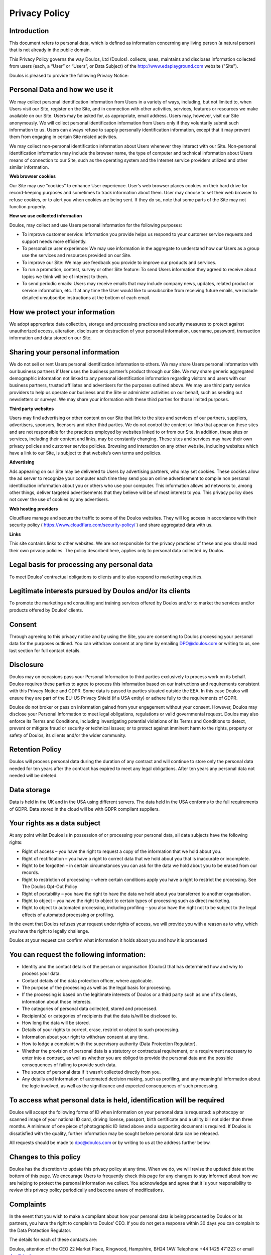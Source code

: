 ##############
Privacy Policy
##############

************
Introduction
************

This document refers to personal data, which is defined as information concerning any living person (a natural person) that is not already in the public domain.

This Privacy Policy governs the way Doulos, Ltd (Doulos). collects, uses, maintains and discloses information collected from users (each, a “User” or “Users”, or Data Subject) of the  http://www.edaplayground.com website ("Site").

Doulos is pleased to provide the following Privacy Notice:

*******************************
Personal Data and how we use it
*******************************

We may collect personal identification information from Users in a variety of ways, including, but not limited to, when Users visit our Site, register on the Site, and in connection with other activities, services, features or resources we make available on our Site. Users may be asked for, as appropriate, email address. Users may, however, visit our Site anonymously. We will collect personal identification information from Users only if they voluntarily submit such information to us. Users can always refuse to supply personally identification information, except that it may prevent them from engaging in certain Site related activities.

We may collect non-personal identification information about Users whenever they interact with our Site. Non-personal identification information may include the browser name, the type of computer and technical information about Users means of connection to our Site, such as the operating system and the Internet service providers utilized and other similar information.

**Web browser cookies**

Our Site may use “cookies” to enhance User experience. User’s web browser places cookies on their hard drive for record-keeping purposes and sometimes to track information about them. User may choose to set their web browser to refuse cookies, or to alert you when cookies are being sent. If they do so, note that some parts of the Site may not function properly.

**How we use collected information**

Doulos, may collect and use Users personal information for the following purposes:

*	To improve customer service: Information you provide helps us respond to your customer service requests and support needs more efficiently.

*	To personalize user experience: We may use information in the aggregate to understand how our Users as a group use the services and resources provided on our Site.

*	To improve our Site: We may use feedback you provide to improve our products and services.

*	To run a promotion, contest, survey or other Site feature: To send Users information they agreed to receive about topics we think will be of interest to them.

*	To send periodic emails: Users may receive emails that may include company news, updates, related product or service information, etc. If at any time the User would like to unsubscribe from receiving future emails, we include detailed unsubscribe instructions at the bottom of each email.

*******************************
How we protect your information
*******************************

We adopt appropriate data collection, storage and processing practices and security measures to protect against unauthorized access, alteration, disclosure or destruction of your personal information, username, password, transaction information and data stored on our Site.

*********************************
Sharing your personal information
*********************************

We do not sell or rent Users personal identification information to others. We may share Users personal information with our business partners if User uses the business partner’s product through our Site. We may share generic aggregated demographic information not linked to any personal identification information regarding visitors and users with our business partners, trusted affiliates and advertisers for the purposes outlined above. We may use third party service providers to help us operate our business and the Site or administer activities on our behalf, such as sending out newsletters or surveys. We may share your information with these third parties for those limited purposes.

**Third party websites**

Users may find advertising or other content on our Site that link to the sites and services of our partners, suppliers, advertisers, sponsors, licensors and other third parties. We do not control the content or links that appear on these sites and are not responsible for the practices employed by websites linked to or from our Site. In addition, these sites or services, including their content and links, may be constantly changing. These sites and services may have their own privacy policies and customer service policies. Browsing and interaction on any other website, including websites which have a link to our Site, is subject to that website’s own terms and policies.

**Advertising**

Ads appearing on our Site may be delivered to Users by advertising partners, who may set cookies. These cookies allow the ad server to recognize your computer each time they send you an online advertisement to compile non personal identification information about you or others who use your computer. This information allows ad networks to, among other things, deliver targeted advertisements that they believe will be of most interest to you. This privacy policy does not cover the use of cookies by any advertisers.

**Web hosting providers**

Cloudflare manage and secure the traffic to some of the Doulos websites. They will log access in accordance with their security policy ( https://www.cloudflare.com/security-policy/ ) and share aggregated data with us.

**Links**

This site contains links to other websites. We are not responsible for the privacy practices of these and you should read their own privacy policies. The policy described here, applies only to personal data collected by Doulos.

********************************************
Legal basis for processing any personal data
********************************************

To meet Doulos’ contractual obligations to clients and to also respond to marketing enquiries.

*********************************************************
Legitimate interests pursued by Doulos and/or its clients
*********************************************************

To promote the marketing and consulting and training services offered by Doulos and/or to market the services and/or products offered by Doulos’ clients.

*******
Consent
*******

Through agreeing to this privacy notice and by using the Site, you are consenting to Doulos processing your personal data for the purposes outlined. You can withdraw consent at any time by emailing DPO@doulos.com or writing to us, see last section for full contact details.

**********
Disclosure
**********

Doulos may on occasions pass your Personal Information to third parties exclusively to process work on its behalf. Doulos requires these parties to agree to process this information based on our instructions and requirements consistent with this Privacy Notice and GDPR. Some data is passed to parties situated outside the EEA. In this case Doulos will ensure they are part of the EU-US Privacy Shield (if a USA entity) or adhere fully to the requirements of GDPR.

Doulos do not broker or pass on information gained from your engagement without your consent. However, Doulos may disclose your Personal Information to meet legal obligations, regulations or valid governmental request. Doulos may also enforce its Terms and Conditions, including investigating potential violations of its Terms and Conditions to detect, prevent or mitigate fraud or security or technical issues; or to protect against imminent harm to the rights, property or safety of Doulos, its clients and/or the wider community.

****************
Retention Policy
****************

Doulos will process personal data during the duration of any contract and will continue to store only the personal data needed for ten years after the contract has expired to meet any legal obligations. After ten years any personal data not needed will be deleted.

************
Data storage
************

Data is held in the UK and in the USA using different servers. The data held in the USA conforms to the full requirements of GDPR. Data stored in the cloud will be with GDPR compliant suppliers.

*****************************
Your rights as a data subject
*****************************

At any point whilst Doulos is in possession of or processing your personal data, all data subjects have the following rights:

*	Right of access – you have the right to request a copy of the information that we hold about you.

*	Right of rectification – you have a right to correct data that we hold about you that is inaccurate or incomplete.

*	Right to be forgotten – in certain circumstances you can ask for the data we hold about you to be erased from our records.

*	Right to restriction of processing – where certain conditions apply you have a right to restrict the processing. See The Doulos Opt-Out Policy

*	Right of portability – you have the right to have the data we hold about you transferred to another organisation.

*	Right to object – you have the right to object to certain types of processing such as direct marketing.

*	Right to object to automated processing, including profiling – you also have the right not to be subject to the legal effects of automated processing or profiling.

In the event that Doulos refuses your request under rights of access, we will provide you with a reason as to why, which you have the right to legally challenge.

Doulos at your request can confirm what information it holds about you and how it is processed

******************************************
You can request the following information:
******************************************

*	Identity and the contact details of the person or organisation (Doulos) that has determined how and why to process your data.

*	Contact details of the data protection officer, where applicable.

*	The purpose of the processing as well as the legal basis for processing.

*	If the processing is based on the legitimate interests of Doulos or a third party such as one of its clients, information about those interests.

*	The categories of personal data collected, stored and processed.

*	Recipient(s) or categories of recipients that the data is/will be disclosed to.

*	How long the data will be stored.

*	Details of your rights to correct, erase, restrict or object to such processing.

*	Information about your right to withdraw consent at any time.

*	How to lodge a complaint with the supervisory authority (Data Protection Regulator).

*	Whether the provision of personal data is a statutory or contractual requirement, or a requirement necessary to enter into a contract, as well as whether you are obliged to provide the personal data and the possible consequences of failing to provide such data.

*	The source of personal data if it wasn’t collected directly from you.

*	Any details and information of automated decision making, such as profiling, and any meaningful information about the logic involved, as well as the significance and expected consequences of such processing.

*********************************************************************
To access what personal data is held, identification will be required
*********************************************************************

Doulos will accept the following forms of ID when information on your personal data is requested: a photocopy or scanned image of your national ID card, driving license, passport, birth certificate and a utility bill not older than three months. A minimum of one piece of photographic ID listed above and a supporting document is required. If Doulos is dissatisfied with the quality, further information may be sought before personal data can be released.

All requests should be made to dpo@doulos.com or by writing to us at the address further below.

**********************
Changes to this policy
**********************

Doulos has the discretion to update this privacy policy at any time. When we do, we will revise the updated date at the bottom of this page. We encourage Users to frequently check this page for any changes to stay informed about how we are helping to protect the personal information we collect. You acknowledge and agree that it is your responsibility to review this privacy policy periodically and become aware of modifications.

**********
Complaints
**********

In the event that you wish to make a compliant about how your personal data is being processed by Doulos or its partners, you have the right to complain to Doulos’ CEO. If you do not get a response within 30 days you can complain to the Data Protection Regulator.

The details for each of these contacts are:

Doulos, attention of the CEO
22 Market Place, Ringwood, Hampshire, BH24 1AW
Telephone +44 1425 471223 or email dpo@doulos.com

Data Protection Regulator (ICO)
Information Commissioner's Office, Wycliffe House, Water Lane, Wilmslow, Cheshire, SK9 5AF
Telephone: +44 303 123 1113 or online messaging: https://ico.org.uk/global/contact-us/email
Or email: registration@ico.org.uk

This document was last updated on 24 May 2018

